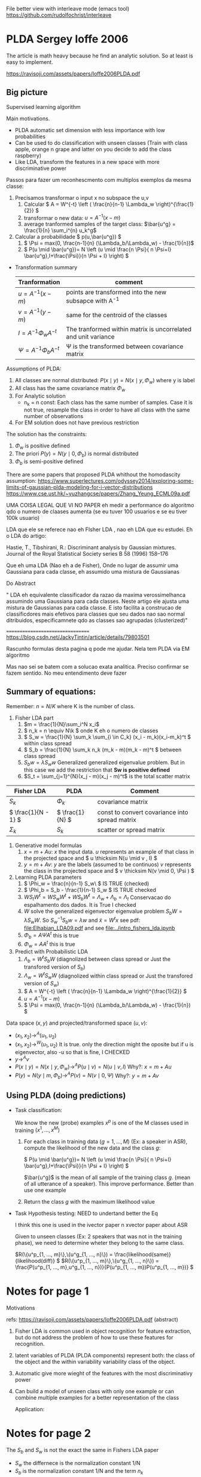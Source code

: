 
#+INTERLEAVE_PDF: Ioffe2006PLDA.pdf

   File better view with interleave mode (emacs tool)
   https://github.com/rudolfochrist/interleave
   
* PLDA Sergey Ioffe 2006
  :PROPERTIES:
  :INTERLEAVE_PDF: 
  :END:
  
  The article is math heavy because he find an analytic solution. So
  at least is easy to implement.
  
  https://ravisoji.com/assets/papers/Ioffe2006PLDA.pdf

** Big picture
   
   Supervised learning algorithm

   Main motivations. 
   * PLDA automatic set dimension with less importance with low
     probabilities
   * Can be used to do classification with unseen classes (Train with
     class apple, orange n grape and latter on you decide to add the
     class raspberry)
   * Like LDA, transform the features in a new space with more discriminative
     power

  Passos para fazer um reconhescmento com multiplos exemplos da mesma
  classe:
    
  1. Precisamos transformar o input x no subspace the u,v
     1. Calcular \( A = W^{-t} \left ( \frac{n}{n-1} \Lambda_w \right)^{\frac{1}{2}} \)
     2. transformar o new data: \( u = A^{-1} (x - m)\)
     3. average tranformed samples of the target class: \(\bar{u^g} = \frac{1}{n} \sum_i^{n} u_k^g\)
  2. Calcular a probabilidade \( p(u,\bar{u^g}) \)
     1.  \( \Psi = max(0, \frac{n-1}{n} (\Lambda_b/\Lambda_w) - \frac{1}{n})\)
     2. \( P(u \mid \bar{u^g})= N \left (u \mid \frac{n \Psi}{ n \Psi+I} \bar{u^g},I+\frac{\Psi}}{n \Psi + I} \right) \)


  * Transformation summary
    
    | Tranformation                     | comment                                                        |
    |-----------------------------------+----------------------------------------------------------------|
    | \( u = A^{-1} (x - m) \)          | points are transformed into the new subsapce with A^{-1}       |
    | \( v = A^{-1} (y - m) \)          | same for the centroid of the classes                           |
    |-----------------------------------+----------------------------------------------------------------|
    | \( I = A^{-1} \Phi_w A^{-t}\)     | The tranformed within matrix is uncorrelated and unit variance |
    | \( \Psi  = A^{-1} \Phi_b A^{-t}\) | \Psi is the transformed between covariance matrix              |
    |-----------------------------------+----------------------------------------------------------------|


  Assumptions of PLDA:

  1. All classes are normal distributed: $P(x \mid y) = N(x \mid y,\Phi_w)$
     where y is label
  2. All class has the same covariance matrix \( \Phi_w \)
  3. For Analytic solution
     * n_k = n const: Each class has the same number of samples. Case
       it is not true, resample the class in order to have all class
       with the same number of observations
  4. For EM solution does not have previous restriction

  The solution has the constraints:
     1. $\Phi_w$ is positive defined
     2. The priori $P(y) = N(y \mid 0,\Phi_b)$ is normal distributed
     3. $\Phi_b$ is semi-positive defined
        
  There are some papers that proposed PLDA whithout the homodascity assumption:
  https://www.superlectures.com/odyssey2014/exploring-some-limits-of-gaussian-plda-modeling-for-i-vector-distributions
  https://www.cse.ust.hk/~yuzhangcse/papers/Zhang_Yeung_ECML09a.pdf
  
  UMA COISA LEGAL QUE VI NO PAPER eh medir a performance do algoritmo
  qdo o numero de claases aumenta (se eu tuver 100 usuarios e se eu
  tiver 100k usuario)

  LDA que ele se referece nao eh FIsher LDA , nao eh LDA que eu
  estudei. Eh o LDA do artigo: 

  Hastie, T., Tibshirani, R.: Discriminant analysis by Gaussian mixtures. Journal of the Royal
  Statistical Society series B 58 (1996) 158–176
  
  Que eh uma LDA (Nao eh a de Fisher), Onde no lugar de assumir uma
  Gaussiana para cada classe, eh assumido uma mistura de Gaussianas 

  Do Abstract

  " LDA eh equivalente classificador da razao da maxima
  verossimelhanca assumindo uma Gaussiana para cada classes. Neste
  artigo ele ajusta uma mistura de Gaussianas para cada classe. E isto
  facilita a construcao de classificdores mais efetivos para classes
  que seu dados nao sao normal ditribuidos, especificamnete qdo as
  classes sao agrupadas (clusterized)"


  =================================
  https://blog.csdn.net/JackyTintin/article/details/79803501
  
  Rascunho formulas desta pagina q pode me ajudar. Nela tem PLDA via EM algoritmo

  Mas nao sei se batem com a solucao exata analitica. Preciso
  confirmar se fazem sentido. No meu entendimento deve fazer

** Summary of equations:
  
  Remember: $n = N/K$ where K is the number of class.
  
  1. Fisher LDA part
     1. \(m = \frac{1}{N}\sum_i^N x_i\)
     2. \( n_k = n  \equiv N\k  \) onde K eh o numero de classes
     3. \( S_w = \frac{1}{N} \sum_k \sum_{i \in C_k} (x_i - m_k)(x_i-m_k)^t \) within class spread
     4. \( S_b = \frac{1}{N} \sum_k n_k (m_k - m)(m_k - m)^t \)  between class spread
     5. \( S_b w = \lambda S_w w \) Generalized generalized eigenvalue
        problem. But in this case we add the restriction that *Sw is
        positive defined*
     6. $S_t = \sum_{j=1}^{N}(x_j - m)(x_j - m)^t$ is the total scatter matrix 
        

  | Fisher LDA            | PLDA              | Comment                                        |
  |-----------------------+-------------------+------------------------------------------------|
  | \( S_k \)             | \( \Phi_k \)      | covariance matrix                              |
  | \( \frac{1}{N - 1} \) | \( \frac{1}{N} \) | const to convert covariance into spread matrix |
  | \( \Sigma_k \)        | \( S_k \)         | scatter or spread  matrix                      |
  |-----------------------+-------------------+------------------------------------------------|

  2. Generative model formulas
     1. \( x = m + Au \): $x$ the input data. $u$ represents an example of that class in
        the projected space and \( u \thicksim N(u \mid  v , I) \)
     3. \( y = m + Av \): $y$ are the labels (assumed to be continuos)
        $v$ represents the class in the projected space and \(
        v \thicksim N(v \mid  0, \Psi ) \)
  3. Learning PLDA parameters
     1. \( \Phi_w = \frac{n}{n-1} S_w\ \) IS TRUE (checked)
     2. \( \Phi_b = S_b - \frac{1}{n-1} S_w \) IS  TRUE  checked
     4. \( W S_t W^t  =  W S_w W^t +  W S_b W^t=  \Lambda_w + \Lambda_b = \Lambda_t\)  Conservacao do espalhamento dos dados.   It is True I checked
     5. $W$ solve the generalized eigenvector eigenvalue problem $S_bW = \lambda S_w W$. So $S_w^{-1}S_b w = \lambda w$ and $\tilde{x} = W^t x$  
        see pdf: [[file:Elhabian_LDA09.pdf]] and see [[file:../intro_fishers_lda.ipynb]]
     6. \( \Phi_b = A \Psi A^t \) this is true
     7. \( \Phi_w = A A^t \) this is true
  4. Predict with Probabilistic LDA
     1. \( \Lambda_b = W^tS_b W \) (diagnolized between class spread or Just the transfored version of $S_b$)
     2. \( \Lambda_w = W^tS_w W \) (diagnolized within class spread or Just the transfored version of $S_w$)
     3. \( A  = W^{-t} \left ( \frac{n}{n-1} \Lambda_w \right)^{\frac{1}{2}} \)
     4. \( u = A^{-1} (x - m)\)
     5. \( \Psi = max(0, \frac{n-1}{n} (\Lambda_b/\Lambda_w) - \frac{1}{n}) \)
  
  Data space $(x,y)$ and projected/transformed space $(u,v)$: 
  * \( (x_1,x_2) \to^A (u_1,u_2)  \)
  * \( (x_1,x_2) \to^W (u_1,u_2) \) It is true. only the direction
    might the oposite but if u is eigenvector, also -u so that is fine, I CHECKED
  * \( y \to^A v \)
  * \( P(x \mid y) =  N(x \mid y,\Phi_w) \to^A P(u \mid v) = N(u \mid v,I) \) Why?: \(  x = m + A u  \)
  * \( P(y) =  N(y \mid m,\Phi_b) \to^A P(v) = N(v \mid 0,\Psi) \) Why?: \(  y = m + A v  \)
  
** Using PLDA (doing predictions)

   * Task classification: 

     We know the new (probe) examples $x^p$ is one of the M classes
     used in training $(x^1, ..., x^M)$

     1. For each class in training data ($g = 1, ..., M$) (Ex: a speaker in ASR), compute the likelihood of the new data and the class $g$:
        
        \( P(u \mid \bar{u^g})= N \left (u \mid \frac{n \Psi}{ n \Psi+I} \bar{u^g},I+\frac{\Psi}}{n \Psi + I} \right) \)
        
        $\bar{u^g}$ is the mean of all sample of the training class $g$. (mean of all utterance of a speaker). This improve performance. Better than use one example

     2. Return the class $g$ with the maximum likelihood value
   
   * Task Hypothesis testing: NEED to undertand better the Eq
     
     I think this one is used in the ivector paper n xvector paper about ASR
     
     Given to unseen classes (Ex: 2 speakers that was not in the
     training phase), we need to determine wheter they belong to the
     same class.

     \(R(\{u^p_{1, ..., m}\},\{u^g_{1, ..., n}\}) = \frac{likelihood(same)}{likelihood(diff)} \) 
     \(R(\{u^p_{1, ..., m}\},\{u^g_{1, ..., n}\}) = \frac{P(u^p_{1, ..., m},u^g_{1, ..., n})}{P(u^p_{1, ..., m})P(u^p_{1, ..., m})} \) 

* Notes for page 1
  :PROPERTIES:
  :interleave_page_note: 1
  :INTERLEAVE_PDF: Ioffe2006PLDA.pdf
  :END:

  Motivations

  refs: https://ravisoji.com/assets/papers/Ioffe2006PLDA.pdf (abstract)

  1. Fisher LDA is common used in object recognition for feature
     extraction, but do not address the problem of how to use these
     features for recognition.
  2. latent variables of PLDA (PLDA components) represent both: the
     class of the object and the within variability variability class
     of the object.
  3. Automatic give more wieght of the features with the most
     discriminativy power
  4. Can build a model of unseen class with only one example or can
     combine multiple examples for a better representation of the
     class
     
   Application:

   * Speaker recognition
   * Face recogintion

   We show applications to classification, hypothesis testing, class
   inference, and clustering, on classes not observed during
   training.

* Notes for page 2
  :PROPERTIES:
  :interleave_page_note: 2
  :END:

  The $S_b$ and $S_w$ is not the exact the same in Fishers LDA paper 
   * $S_w$ the differnece is the normalization constant 1/N
   * $S_b$ is the normalization constant 1/N and the term $n_k$

  
  LDA that he mentioned is Fisher's LDA. Can be used to discover the
  subsapce that maximizes the separability of the class. Maximize the
  ratio between variability class over the within variability class

* Notes for page 3
  :PROPERTIES:
  :interleave_page_note: 3
  :INTERLEAVE_PDF: Ioffe2006PLDA.pdf
  :END:

  I am still trying to understand:

  the latent variable y: center of a mixture component and represent the
  class. Member of the same class share the same y.

  \(P(y) = \pi_k \delta(y - \mu_k)\) is the probability mass for each
  poitn. eu acho q eh um delta de kronecker

  m = global mean (definido na secao LDA)
  m_k = class mean

  \(\Phi_w\): common of all classes covariance matrix

  \(\Phi_b\): between class covariance matrix

  $y$ represent the class center and examples of the classes are drawn
  form this distribution 

* Notes for page 5
  :PROPERTIES:
  :interleave_page_note: 5
  :INTERLEAVE_PDF: Ioffe2006PLDA.pdf
  :END:

  The between-class feature variance \(\Phi_t\) indicate how
  discriminative the features are.

* Notes for page 6
  :PROPERTIES:
  :interleave_page_note: 6
  :INTERLEAVE_PDF: Ioffe2006PLDA.pdf
  :END:
  

  Parameters to be learned:
  
  1. \(m \) : global mean !?
  2. \( \Psi \): the covariance matrix
  3. \( A \): The loading matrix or the equivalent $\Phi_w$ and $\Phi_b$

  The log likelihood of the data: N trainning patterns separated by K classes ($n = N/K$):

  \( l(X={x^1....x^N}) = \sum_{k=1}^K ln P(x^i: i \in C_k)\) Do not mix N with n here

  where:

  \( P(x^1, x^2, ..., x^n) = \int N(y \mid 0,\Phi_b)N(x^1 \mid y,\Phi_w)...N(x^n \mid y,\Phi_w) dy\) here is lower case "n" 
  

  You can solve the integral:

  \( l(X= {x^1...x^N}) =  -\frac{c}{2} \left ( ln \mid \Phi_b + \frac{1}{n}\Phi_w \mid ) + tr((\Phi_b+\frac{1}{n}\Pgi_w)^{-1}S_b) + \)
  \( + (n-1) ln \mid \Phi_w \mid  + n tr(\Phi_w^{-1}S_w) \)

  We need maximize $l(X= {x^1...x^N})$ with respect to $\Phi_w$ and $\Phi_b$: 
  1. $\Phi_w$ being positive definite
  2. $\Phi_b$ being positive semi-definte 

  Oq eh uma matrix ser poisitive definite? 
 
  https://en.wikipedia.org/wiki/Positive-definite_matrix

  $M$ is said positive defnite if $zMz^T$ is positive scalar for no
  zeros columns in $z$. $z$ is a vector fo rela number

  Aqui eh mais restritivo pois nao pode ter ZEROS

  What is semi-positive definite matrix? 
  
  $M$ is said positive definite if $zMz^T$ is positive or ZERO scalar for no
  zeros columns in $z$. $z$ is a vector fo real number
  
  Whithout the 2 constraint above, simple calculation would result:

  When I read the article I understood that is not true anymore. But I
  double check it looks like is really true

  REMEMBER, this equations \( \Phi_w = \frac{n}{n-1} S_w \), \(\Phi_b
  = S_b - \frac{1}{n-1} S_w \) are +not+ true anymore (Checked. It is
  true)

  1. $W$ solve the generalized eigenvector eigenvalue problem $S_bW = \lambda S_w W$. So $S_w^{-1}S_b w = \lambda w$ and $y = W^t x$  
        see pdf: [[file:Elhabian_LDA09.pdf]] and see [[file:../intro_fishers_lda.ipynb]]
  2. \( \Phi_b = A \Psi A^t \)
  3. \( \Phi_w = A A^t \)


  =================================
  Train model receipt
  
  \(n = N/K\) : K classes
  Find parameters ( $m$, $A$ and $\Psi$ )that maximize the likelihood of PLDA: !? NAO sei qual eh a formula
  
  The paper found a analytic solution to the problem, so there is no
  iterative algorithm. You just need to compute the parameters
  
  1. Fishers LDA Steps
     1. Compute $S_w$ and $S_b$
     2. Compute W by solving the eigenvalue eigenvector problem: \(S_w^{-1}S_b w = \lambda w\)
  2. Transform the scatter matrix
     1. Comput: \( \Lambda_w \) and \( \Lambda_b \)
  3. Compute the parameters
     1. \( A = f(W,\Lambda_w) \)
     2. \( \Psi = f(\Lambda_b, \Lambda_w) \)
  4. Reduce dimensionality
     1. keep $d'$  ($d' < d$)largest elements of $\Psi$ and set the rest to zero
     2. $u = A^{-1}(x - m)$ use only the features corresponding to non-zero entries of $\Psi$


  About the data transformation: I believe the second equ is true
  because of the highlighs.
  1. \( (x_1,x_2) \to^A (u_1,u_2)  \)
  2. \( (x_1,x_2) \to^W (u_1,u_2)  \) It is true

* Notes for page 9
  :PROPERTIES:
  :interleave_page_note: 9
  :INTERLEAVE_PDF: Ioffe2006PLDA.pdf
  :END:

  Discussion about the performance of the algorithm vs the number of classes in
  the the database

  What happened if instead of have 100 invidious I have 100k>

  It is easier to do face recognition in a db of 100 than 100k.
